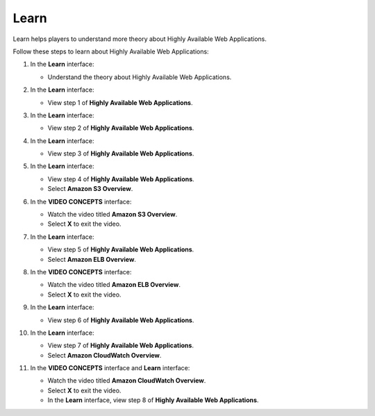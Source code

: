 .. _a12_learn:

=====
Learn
=====

Learn helps players to understand more theory about Highly Available Web Applications.

Follow these steps to learn about Highly Available Web Applications:

#. In the **Learn** interface:

   * Understand the theory about Highly Available Web Applications.

   .. image:: pictures/0001-learn-A12.png
      :alt: Learn interface introductory screen.
      :align: center
      :width: 600px

#. In the **Learn** interface:

   * View step 1 of **Highly Available Web Applications**.

   .. image:: pictures/0002-learn-A12.png
      :alt: Learn interface showing step 1.
      :align: center
      :width: 600px

#. In the **Learn** interface:

   * View step 2 of **Highly Available Web Applications**.

   .. image:: pictures/0003-learn-A12.png
      :alt: Learn interface showing step 2.
      :align: center
      :width: 600px

#. In the **Learn** interface:

   * View step 3 of **Highly Available Web Applications**.

   .. image:: pictures/0004-learn-A12.png
      :alt: Learn interface showing step 3.
      :align: center
      :width: 600px

#. In the **Learn** interface:

   * View step 4 of **Highly Available Web Applications**.
   * Select **Amazon S3 Overview**.

   .. image:: pictures/0005-learn-A12.png
      :alt: Learn interface showing step 4 and S3 Overview link.
      :align: center
      :width: 600px

#. In the **VIDEO CONCEPTS** interface:

   * Watch the video titled **Amazon S3 Overview**.
   * Select **X** to exit the video.

   .. image:: pictures/0006-learn-A12.png
      :alt: Video Concepts interface showing S3 Overview video.
      :align: center
      :width: 600px

#. In the **Learn** interface:

   * View step 5 of **Highly Available Web Applications**.
   * Select **Amazon ELB Overview**.

   .. image:: pictures/0007-learn-A12.png
      :alt: Learn interface showing step 5 and ELB Overview link.
      :align: center
      :width: 600px

#. In the **VIDEO CONCEPTS** interface:

   * Watch the video titled **Amazon ELB Overview**.
   * Select **X** to exit the video.

   .. image:: pictures/0008-learn-A12.png
      :alt: Video Concepts interface showing ELB Overview video.
      :align: center
      :width: 600px

#. In the **Learn** interface:

   * View step 6 of **Highly Available Web Applications**.

   .. image:: pictures/0009-learn-A12.png
      :alt: Learn interface showing step 6.
      :align: center
      :width: 600px

#. In the **Learn** interface:

   * View step 7 of **Highly Available Web Applications**.
   * Select **Amazon CloudWatch Overview**.

   .. image:: pictures/00010-learn-A12.png
      :alt: Learn interface showing step 7 and CloudWatch Overview link.
      :align: center
      :width: 600px

#. In the **VIDEO CONCEPTS** interface and **Learn** interface:

   * Watch the video titled **Amazon CloudWatch Overview**.
   * Select **X** to exit the video.
   * In the **Learn** interface, view step 8 of **Highly Available Web Applications**.

   .. image:: pictures/00011-learn-A12.png
      :alt: Video Concepts interface showing CloudWatch video, exit, and Learn interface step 8.
      :align: center
      :width: 600px
